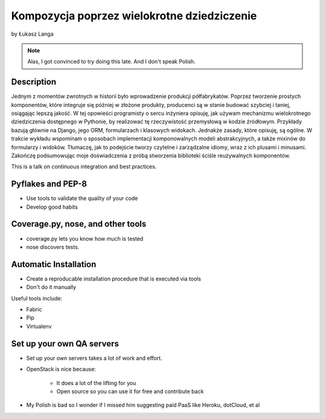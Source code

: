 ============================================
Kompozycja poprzez wielokrotne dziedziczenie
============================================

by Łukasz Langa

.. note:: Alas, I got convinced to try doing this late. And I don't speak Polish. 

Description
============

Jednym z momentów zwrotnych w historii było wprowadzenie produkcji półfabrykatów. Poprzez tworzenie prostych komponentów, które integruje się później w złożone produkty, producenci są w stanie budować szybciej i taniej, osiągając lepszą jakość. W tej opowieści programisty o sercu inżyniera opisuję, jak używam mechanizmu wielokrotnego dziedziczenia dostępnego w Pythonie, by realizować tę rzeczywistość przemysłową w kodzie źródłowym. Przykłady bazują głównie na Django, jego ORM, formularzach i klasowych widokach. Jednakże zasady, które opisuję, są ogólne. W trakcie wykładu wspominam o sposobach implementacji komponowalnych modeli abstrakcyjnych, a także mixinów do formularzy i widoków. Tłumaczę, jak to podejście tworzy czytelne i zarządzalne idiomy, wraz z ich plusami i minusami. Zakończę podsumowując moje doświadczenia z próbą stworzenia biblioteki ściśle reużywalnych komponentów.

This is a talk on continuous integration and best practices.


Pyflakes and PEP-8
==================

* Use tools to validate the quality of your code
* Develop good habits

Coverage.py, nose, and other tools
===================================

* coverage.py lets you know how much is tested
* nose discovers tests.


Automatic Installation
======================

* Create a reproducable installation procedure that is executed via tools
* Don't do it manually

Useful tools include:

* Fabric
* Pip
* Virtualenv

Set up your own QA servers
===========================

* Set up your own servers takes a lot of work and effort.
* OpenStack is nice because:

    * It does a lot of the lifting for you
    * Open source so you can use it for free and contribute back

* My Polish is bad so I wonder if I missed him suggesting paid PaaS like Heroku, dotCloud, et al

